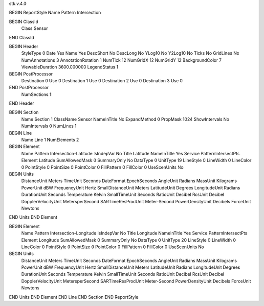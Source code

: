 stk.v.4.0

BEGIN ReportStyle
Name		Pattern Intersection

BEGIN ClassId
	Class		Sensor
END ClassId

BEGIN Header
	StyleType		0
	Date		Yes
	Name		Yes
	DescShort		No
	DescLong		No
	YLog10		No
	Y2Log10		No
	Ticks		No
	GridLines		No
	NumAnnotations		3
	AnnotationRotation		1
	NumTick		12
	NumGridX		12
	NumGridY		12
	BackgroundColor		7
	ViewableDuration		3600.000000
	LegendStatus		1

BEGIN PostProcessor
	Destination	0
	Use	0
	Destination	1
	Use	0
	Destination	2
	Use	0
	Destination	3
	Use	0
END PostProcessor
	NumSections		1
END Header

BEGIN Section
	Name		Section 1
	ClassName		Sensor
	NameInTitle		No
	ExpandMethod		0
	PropMask		1024
	ShowIntervals		No
	NumIntervals		0
	NumLines		1

BEGIN Line
	Name		Line 1
	NumElements		2

BEGIN Element
	Name		Pattern Intersection-Latitude
	IsIndepVar		No
	Title		Latitude
	NameInTitle		Yes
	Service		PatternIntersectPts
	Element		Latitude
	SumAllowedMask		0
	SummaryOnly		No
	DataType		0
	UnitType		19
	LineStyle		0
	LineWidth		0
	LineColor		0
	PointStyle		0
	PointSize		0
	PointColor		0
	FillPattern		0
	FillColor		0
	UseScenUnits		No
BEGIN Units
		DistanceUnit		Meters
		TimeUnit		Seconds
		DateFormat		EpochSeconds
		AngleUnit		Radians
		MassUnit		Kilograms
		PowerUnit		dBW
		FrequencyUnit		Hertz
		SmallDistanceUnit		Meters
		LatitudeUnit		Degrees
		LongitudeUnit		Radians
		DurationUnit		Seconds
		Temperature		Kelvin
		SmallTimeUnit		Seconds
		RatioUnit		Decibel
		RcsUnit		Decibel
		DopplerVelocityUnit		MetersperSecond
		SARTimeResProdUnit		Meter-Second
		PowerDensityUnit		Decibels
		ForceUnit		Newtons
END Units
END Element

BEGIN Element
	Name		Pattern Intersection-Longitude
	IsIndepVar		No
	Title		Longitude
	NameInTitle		Yes
	Service		PatternIntersectPts
	Element		Longitude
	SumAllowedMask		0
	SummaryOnly		No
	DataType		0
	UnitType		20
	LineStyle		0
	LineWidth		0
	LineColor		0
	PointStyle		0
	PointSize		0
	PointColor		0
	FillPattern		0
	FillColor		0
	UseScenUnits		No
BEGIN Units
		DistanceUnit		Meters
		TimeUnit		Seconds
		DateFormat		EpochSeconds
		AngleUnit		Radians
		MassUnit		Kilograms
		PowerUnit		dBW
		FrequencyUnit		Hertz
		SmallDistanceUnit		Meters
		LatitudeUnit		Radians
		LongitudeUnit		Degrees
		DurationUnit		Seconds
		Temperature		Kelvin
		SmallTimeUnit		Seconds
		RatioUnit		Decibel
		RcsUnit		Decibel
		DopplerVelocityUnit		MetersperSecond
		SARTimeResProdUnit		Meter-Second
		PowerDensityUnit		Decibels
		ForceUnit		Newtons
END Units
END Element
END Line
END Section
END ReportStyle

